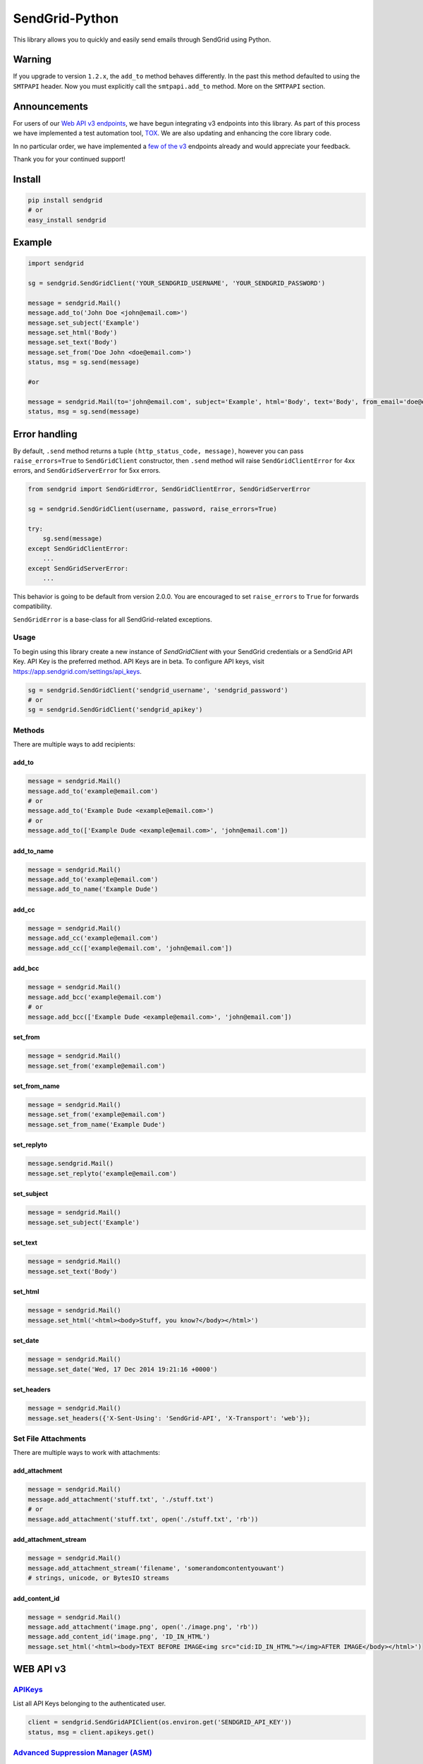 SendGrid-Python
===============

This library allows you to quickly and easily send emails through
SendGrid using Python.

.. image:: https://travis-ci.org/sendgrid/sendgrid-python.svg?branch=master
    :target: https://travis-ci.org/sendgrid/sendgrid-python

Warning
-------

If you upgrade to version ``1.2.x``, the ``add_to`` method behaves differently. In the past this method defaulted to using the ``SMTPAPI`` header. Now you must explicitly call the ``smtpapi.add_to`` method. More on the ``SMTPAPI`` section.

Announcements
-------------

For users of our `Web API v3 endpoints`_, we have begun integrating v3 endpoints into this library. As part of this process we have implemented a test automation tool, TOX_. We are also updating and enhancing the core library code.

In no particular order, we have implemented a `few of the v3`_ endpoints already and would appreciate your feedback.

Thank you for your continued support! 

Install
-------

.. code:: python

    pip install sendgrid
    # or
    easy_install sendgrid

Example
-------

.. code:: python

    import sendgrid

    sg = sendgrid.SendGridClient('YOUR_SENDGRID_USERNAME', 'YOUR_SENDGRID_PASSWORD')

    message = sendgrid.Mail()
    message.add_to('John Doe <john@email.com>')
    message.set_subject('Example')
    message.set_html('Body')
    message.set_text('Body')
    message.set_from('Doe John <doe@email.com>')
    status, msg = sg.send(message)

    #or

    message = sendgrid.Mail(to='john@email.com', subject='Example', html='Body', text='Body', from_email='doe@email.com')
    status, msg = sg.send(message)

Error handling
--------------

By default, ``.send`` method returns a tuple ``(http_status_code, message)``,
however you can pass ``raise_errors=True`` to ``SendGridClient`` constructor,
then ``.send`` method will raise ``SendGridClientError`` for 4xx errors,
and ``SendGridServerError`` for 5xx errors.

.. code:: python

    from sendgrid import SendGridError, SendGridClientError, SendGridServerError

    sg = sendgrid.SendGridClient(username, password, raise_errors=True)

    try:
        sg.send(message)
    except SendGridClientError:
        ...
    except SendGridServerError:
        ...

This behavior is going to be default from version 2.0.0. You are
encouraged to set ``raise_errors`` to ``True`` for forwards compatibility.

``SendGridError`` is a base-class for all SendGrid-related exceptions.

Usage
~~~~~

To begin using this library create a new instance of `SendGridClient` with your SendGrid credentials or a SendGrid API Key. API Key is the preferred method. API Keys are in beta. To configure API keys, visit https://app.sendgrid.com/settings/api_keys.

.. code:: python

    sg = sendgrid.SendGridClient('sendgrid_username', 'sendgrid_password')
    # or
    sg = sendgrid.SendGridClient('sendgrid_apikey')

Methods
~~~~~~~

There are multiple ways to add recipients:

add_to
^^^^^^

.. code:: python

    message = sendgrid.Mail()
    message.add_to('example@email.com')
    # or
    message.add_to('Example Dude <example@email.com>')
    # or
    message.add_to(['Example Dude <example@email.com>', 'john@email.com'])
    
add_to_name
^^^^^^^^^^^
    
.. code:: python

    message = sendgrid.Mail()
    message.add_to('example@email.com')
    message.add_to_name('Example Dude')
    
add_cc
^^^^^^
    
.. code:: python

    message = sendgrid.Mail()
    message.add_cc('example@email.com')
    message.add_cc(['example@email.com', 'john@email.com'])
    
add_bcc
^^^^^^^

.. code:: python

    message = sendgrid.Mail()
    message.add_bcc('example@email.com')
    # or
    message.add_bcc(['Example Dude <example@email.com>', 'john@email.com'])
    
set_from
^^^^^^^^

.. code:: python

    message = sendgrid.Mail()
    message.set_from('example@email.com')

set_from_name
^^^^^^^^^^^^^

.. code:: python

    message = sendgrid.Mail()
    message.set_from('example@email.com')
    message.set_from_name('Example Dude')

set_replyto
^^^^^^^^^^^

.. code:: python

    message.sendgrid.Mail()
    message.set_replyto('example@email.com')

set_subject
^^^^^^^^^^^

.. code:: python

    message = sendgrid.Mail()
    message.set_subject('Example')

set_text
^^^^^^^^

.. code:: python

    message = sendgrid.Mail()
    message.set_text('Body')
    
set_html
^^^^^^^^

.. code:: python

    message = sendgrid.Mail()
    message.set_html('<html><body>Stuff, you know?</body></html>')
    
set_date
^^^^^^^^

.. code:: python

    message = sendgrid.Mail()
    message.set_date('Wed, 17 Dec 2014 19:21:16 +0000')
    
set_headers
^^^^^^^^^^^

.. code:: python

    message = sendgrid.Mail()
    message.set_headers({'X-Sent-Using': 'SendGrid-API', 'X-Transport': 'web'});

Set File Attachments
~~~~~~~~~~~~~~~~~~~~

There are multiple ways to work with attachments:

add_attachment
^^^^^^^^^^^^^^

.. code:: python

    message = sendgrid.Mail()
    message.add_attachment('stuff.txt', './stuff.txt')
    # or
    message.add_attachment('stuff.txt', open('./stuff.txt', 'rb'))
    
add_attachment_stream
^^^^^^^^^^^^^^^^^^^^^

.. code:: python

    message = sendgrid.Mail()
    message.add_attachment_stream('filename', 'somerandomcontentyouwant')
    # strings, unicode, or BytesIO streams
    
add_content_id
^^^^^^^^^^^^^^

.. code:: python

    message = sendgrid.Mail()
    message.add_attachment('image.png', open('./image.png', 'rb'))
    message.add_content_id('image.png', 'ID_IN_HTML')
    message.set_html('<html><body>TEXT BEFORE IMAGE<img src="cid:ID_IN_HTML"></img>AFTER IMAGE</body></html>')
    
WEB API v3
----------

.. _APIKeysAnchor:

`APIKeys`_
~~~~~~~~~~

List all API Keys belonging to the authenticated user.

.. code:: python
    
    client = sendgrid.SendGridAPIClient(os.environ.get('SENDGRID_API_KEY'))
    status, msg = client.apikeys.get()
    
`Advanced Suppression Manager (ASM)`_
~~~~~~~~~~~~~~~~~~~~~~~~~~~~~~~~~~~~~~

Advanced Suppression Manager gives your recipients more control over the types of emails they want to receive by letting them opt out of messages from a certain type of email.

More information_. 

.. _information: https://sendgrid.com/docs/API_Reference/Web_API_v3/Advanced_Suppression_Manager/index.html

ASM Groups
~~~~~~~~~~

Retrieve all suppression groups associated with the user.

.. code:: python
    
    client = sendgrid.SendGridAPIClient(os.environ.get('SENDGRID_API_KEY'))
    status, msg = client.asm_groups.get()

Get a single record.

.. code:: python

    status, msg = client.asm_groups.get(record_id)
    
Create a new suppression group.

.. code:: python

    status, msg = client.asm_groups.post(name, description, is_default)
    
ASM Suppressions
~~~~~~~~~~~~~~~~

Suppressions are email addresses that can be added to groups to prevent certain types of emails from being delivered to those addresses.

Add recipient addresses to the suppressions list for a given group.

.. code:: python
    
    client = sendgrid.SendGridAPIClient(os.environ.get('SENDGRID_API_KEY'))
    group_id = <group_id_number> # If no group_id_number, the emails will be added to the global suppression group
    emails = ['elmer+test@thinkingserious.com', 'elmer+test2@thinkingserious.com']
    status, msg = client.asm_suppressions.post(group_id, emails)

Get suppressed addresses for a given group.

.. code:: python

    status, msg = client.asm_suppressions.get(<group_id>)
    
Delete a recipient email from the suppressions list for a group.

.. code:: python

    status, msg = client.asm_suppressions.delete(<group_id>,<email_address>)

ASM Global Suppressions
~~~~~~~~~~~~~~~~~~~~~~~

Global Suppressions are email addresses that will not receive any emails.

Check if a given email is on the global suppression list.

.. code:: python
    
    client = sendgrid.SendGridAPIClient(os.environ.get('SENDGRID_API_KEY'))
    email = ['elmer@thinkingserious.com']
    status, msg = client.asm_global_suppressions.get(email)
    
Add an email to the global suppression list.

.. code:: python
  client = sendgrid.SendGridAPIClient(os.environ.get('SENDGRID_API_KEY'))
  email = ['elmer@thinkingserious.com']
  status, msg = client.asm_global_suppressions.post(email)

SendGrid's `X-SMTPAPI`_
-----------------------

If you wish to use the X-SMTPAPI on your own app, you can use the
`SMTPAPI Python library`_.

There are implementations for setter methods too.

`Recipients`_
~~~~~~~~~~~~~

.. code:: python

    message = sendgrid.Mail()
    message.smtpapi.add_to('example@email.com')

`Substitution`_
~~~~~~~~~~~~~~~

.. code:: python

    message = sendgrid.Mail()
    message.smtpapi.add_substitution('key', 'value')

add_substitution
^^^^^^^^^^^^^^^^

.. code:: python

    message = sendgrid.Mail()
    message.add_substitution('key', 'value')
    
set_substitutions
^^^^^^^^^^^^^^^^^

.. code:: python

    message = sendgrid.Mail()
    message.set_substitutions({'key1': ['value1', 'value2'], 'key2': ['value3', 'value4']})

`Section`_
~~~~~~~~~~

.. code:: python

    message = sendgrid.Mail()
    message.smtpapi.add_section('section', 'value')
    
add_section
^^^^^^^^^^^

.. code:: python

    message = sendgrid.Mail()
    message.add_section('section', 'value')
    
set_sections
^^^^^^^^^^^^

.. code:: python

    message = sendgrid.Mail()
    message.set_sections({'section1': 'value1', 'section2': 'value2'})

`Category`_
~~~~~~~~~~~

.. code:: python

    message = sendgrid.Mail()
    message.smtpapi.add_category('category')
    
add_category
^^^^^^^^^^^^

.. code:: python

    message = sendgrid.Mail()
    message.add_category('category')
    
set_categories
^^^^^^^^^^^^^^

.. code:: python

    message = sendgrid.Mail()
    message.set_categories(['category1', 'category2'])

`Unique Arguments`_
~~~~~~~~~~~~~~~~~~~

.. code:: python

    message = sendgrid.Mail()
    message.smtpapi.add_unique_arg('key', 'value')
    
add_unique_arg
^^^^^^^^^^^^^^

.. code:: python

    message = sendgrid.Mail()
    message.add_unique_arg('key', 'value')
    
set_unique_args
^^^^^^^^^^^^^^^

.. code:: python

    message = sendgrid.Mail()
    message.set_unique_args({'key1': 'value1', 'key2': 'value2'})

`Filter`_
~~~~~~~~~

.. code:: python

    message = sendgrid.Mail()
    message.smtpapi.add_filter('filter', 'setting', 'value')
    
add_filter
^^^^^^^^^^

.. code:: python

    message = sendgrid.Mail()
    message.add_filter('filter', 'setting', 'value')

`ASM Group`_
~~~~~~~~~~~~

.. code:: python

    message = sendgrid.Mail()
    message.smtpapi.set_asm_group_id(value)

set_asm_group_id
^^^^^^^^^^^^^^^^

.. code:: python

    message = sendgrid.Mail()
    message.set_asm_group_id(value)
    
Using Templates from the Template Engine
~~~~~~~~~~~~~~~~~~~~~~~~~~~~~~~~~~~~~~~~

.. code:: python

    message.add_filter('templates', 'enable', '1')
    message.add_filter('templates', 'template_id', 'TEMPLATE-ALPHA-NUMERIC-ID')

Tests
~~~~~

**Prerequisites:**

- Mac OS X Prerequisite: 

.. code:: python

    xcode-select --install

- Install pyenv and tox

.. code:: python

    brew update
    brew install pyenv
    pip install tox

- Add `eval "$(pyenv init -)"` to your profile after installing tox, you only need to do this once.

.. code:: python

    pyenv install 2.6.9
    pyenv install 2.7.8
    pyenv install 3.2.6
    pyenv install 3.3.6
    pyenv install 3.4.3
    pyenv install 3.5.0

**Run the tests:**

.. code:: python

    virtualenv venv
    source venv/bin/activate #or . ./activate.sh
    python setup.py install
    pyenv local 3.5.0 3.4.3 3.3.6 3.2.6 2.7.8 2.6.9
    pyenv rehash
    tox

Deploying
~~~~~~~~~

- Confirm tests pass
- Bump the version in `sendgrid/version.py`
- Update `CHANGELOG.md`
- Confirm tests pass
- Commit `Version bump vX.X.X`
- `python setup.py sdist bdist_wininst upload`
- Push changes to GitHub
- Release tag on GitHub `vX.X.X`

.. _X-SMTPAPI: http://sendgrid.com/docs/API_Reference/SMTP_API/
.. _SMTPAPI Python library: https://github.com/sendgrid/smtpapi-python
.. _Substitution: http://sendgrid.com/docs/API_Reference/SMTP_API/substitution_tags.html
.. _Section: http://sendgrid.com/docs/API_Reference/SMTP_API/section_tags.html
.. _Category: http://sendgrid.com/docs/Delivery_Metrics/categories.html
.. _Unique Arguments: http://sendgrid.com/docs/API_Reference/SMTP_API/unique_arguments.html
.. _Filter: http://sendgrid.com/docs/API_Reference/SMTP_API/apps.html
.. _`Web API v3 endpoints`: https://sendgrid.com/docs/API_Reference/Web_API_v3/index.html
.. _TOX: https://testrun.org/tox/latest/
.. _`few of the v3`: APIKeysAnchor_
